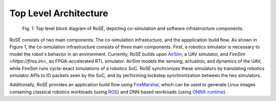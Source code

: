 Top Level Architecture
===============


.. figure:: ./img/rose_top_level.png
   :scale: 20 %
   :alt: Figure 1

   Fig. 1: Top level block diagram of RoSÉ, depicting co-simulation and software infrastructure components.

RoSÉ consists of two main components: The co-simulation infrastucture, and the appplication build flow. As shown in Figure 1, the co-simulation infrastructure consists of three main components. First, a robotics simulator is necessary to model the robot's behavior in an environment. Currently, RoSÉ builds upon `AirSim <https://airsim-fork.readthedocs.io/en/docs/>`_, a UAV simulator, and `FireSim <https://fires.im>`, an FPGA-accelerated RTL simulator. AirSim models the sensing, actuation, and dynamics of the UAV, while FireSim runs cycle-exact simulations of a robotics SoC. RoSÉ synchronizes these simulators by translating robotics simulator APIs to IO packets seen by the SoC, and by performing lockstep synchronization between the two simulators.

Additionally, RoSÉ provides an application build flow using `FireMarshal <https://docs.fires.im/en/stable/Advanced-Usage/Workloads/FireMarshal.html>`_, which can be used to generate Linux images containing classical robotics workloads (using `ROS <https://www.ros.org/>`_) and DNN based workloads (using `ONNX-runtime <https://github.com/ucb-bar/onnxruntime-riscv/tree/onnx-rose>`_). 
